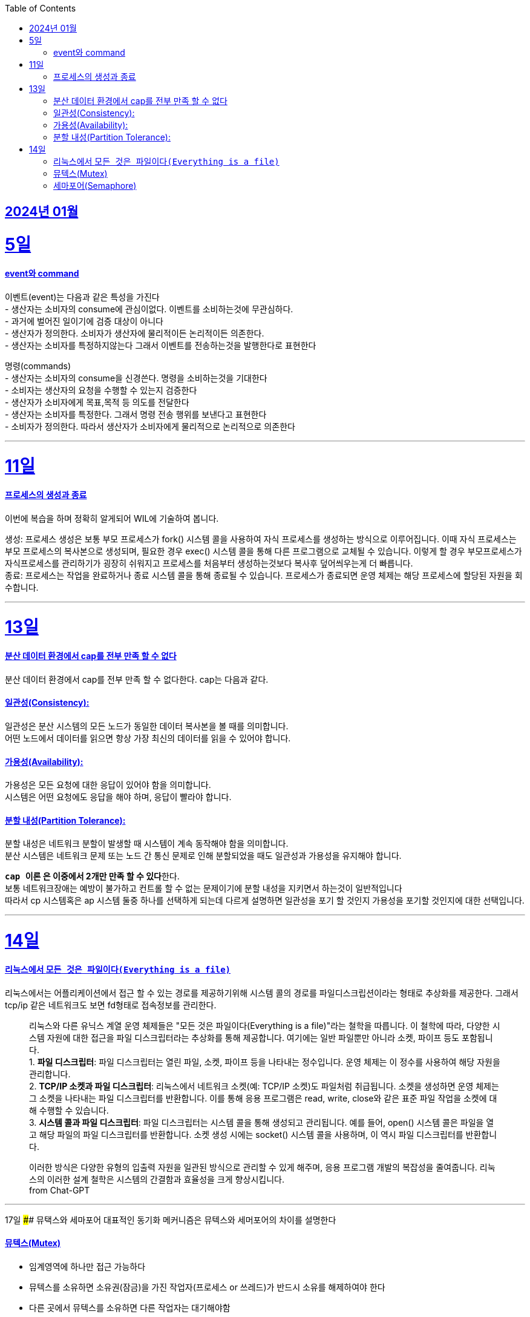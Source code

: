 // Metadata:
:description: Week I Learnt
:keywords: study, til, lwil
// Settings:
:doctype: book
:toc: left
:toclevels: 4
:sectlinks:
:icons: font

[[section-202401]]
== 2024년 01월

[[section-202401-5일]]
5일
===
#### event와 command
이벤트(event)는 다음과 같은 특성을 가진다 +
- 생산자는 소비자의 consume에 관심이없다. 이벤트를 소비하는것에 무관심하다. +
- 과거에 벌어진 일이기에 검증 대상이 아니다 +
- 생산자가 정의한다. 소비자가 생산자에 물리적이든 논리적이든 의존한다. +
- 생산자는 소비자를 특정하지않는다 그래서 이벤트를 전송하는것을 발행한다로 표현한다 +

명령(commands) +
- 생산자는 소비자의 consume을 신경쓴다. 명령을 소비하는것을 기대한다 +
- 소비자는 생산자의 요청을 수행할 수 있는지 검증한다 +
- 생산자가 소비자에게 목표,목적 등 의도를 전달한다 +
- 생산자는 소비자를 특정한다. 그래서 명령 전송 행위를 보낸다고 표현한다 +
- 소비자가 정의한다. 따라서 생산자가 소비자에게 물리적으로 논리적으로 의존한다

---

[[section-202401-11일]]
11일
===
#### 프로세스의 생성과 종료
이번에 복습을 하며 정확히 알게되어 WIL에 기술하여 봅니다.

생성: 프로세스 생성은 보통 부모 프로세스가 fork() 시스템 콜을 사용하여 자식 프로세스를 생성하는 방식으로 이루어집니다. 이때 자식 프로세스는 부모 프로세스의 복사본으로 생성되며, 필요한 경우 exec() 시스템 콜을 통해 다른 프로그램으로 교체될 수 있습니다. 
이렇게 할 경우 부모프로세스가 자식프로세스를 관리하기가 굉장히 쉬워지고 프로세스를 처음부터 생성하는것보다 복사후 덮어씌우는게 더 빠릅니다. +
종료: 프로세스는 작업을 완료하거나 종료 시스템 콜을 통해 종료될 수 있습니다. 프로세스가 종료되면 운영 체제는 해당 프로세스에 할당된 자원을 회수합니다.

---

[[section-202401-13일]]
13일
===
#### 분산 데이터 환경에서 cap를 전부 만족 할 수 없다
분산 데이터 환경에서 cap를 전부 만족 할 수 없다한다. cap는 다음과 같다.

#### 일관성(Consistency): +
일관성은 분산 시스템의 모든 노드가 동일한 데이터 복사본을 볼 때를 의미합니다. +
어떤 노드에서 데이터를 읽으면 항상 가장 최신의 데이터를 읽을 수 있어야 합니다.

#### 가용성(Availability): +
가용성은 모든 요청에 대한 응답이 있어야 함을 의미합니다. +
시스템은 어떤 요청에도 응답을 해야 하며, 응답이 빨라야 합니다.

#### 분할 내성(Partition Tolerance): +
분할 내성은 네트워크 분할이 발생할 때 시스템이 계속 동작해야 함을 의미합니다. +
분산 시스템은 네트워크 문제 또는 노드 간 통신 문제로 인해 분할되었을 때도 일관성과 가용성을 유지해야 합니다.

**`cap 이론` 은 이중에서 2개만 만족 할 수 있다**한다. +
보통 네트워크장애는 예방이 불가하고 컨트롤 할 수 없는 문제이기에 분할 내성을 지키면서 하는것이 일반적입니다 +
따라서 cp 시스템혹은 ap 시스템 둘중 하나를 선택하게 되는데 다르게 설명하면 일관성을 포기 할 것인지 가용성을 포기할 것인지에 대한 선택입니다.

---

[[section-202401-14일]]
14일
===
#### 리눅스에서 `모든 것은 파일이다(Everything is a file)`
리눅스에서는 어플리케이션에서 접근 할 수 있는 경로를 제공하기위해 시스템 콜의 경로를 파일디스크립션이라는 형태로 추상화를 제공한다. 그래서 tcp/ip 같은 네트워크도 보면 fd형태로 접속정보를 관리한다.

> 리눅스와 다른 유닉스 계열 운영 체제들은 "모든 것은 파일이다(Everything is a file)"라는 철학을 따릅니다. 이 철학에 따라, 다양한 시스템 자원에 대한 접근을 파일 디스크립터라는 추상화를 통해 제공합니다. 여기에는 일반 파일뿐만 아니라 소켓, 파이프 등도 포함됩니다.  +
> 1. **파일 디스크립터**: 파일 디스크립터는 열린 파일, 소켓, 파이프 등을 나타내는 정수입니다. 운영 체제는 이 정수를 사용하여 해당 자원을 관리합니다.  +
> 2. **TCP/IP 소켓과 파일 디스크립터**: 리눅스에서 네트워크 소켓(예: TCP/IP 소켓)도 파일처럼 취급됩니다. 소켓을 생성하면 운영 체제는 그 소켓을 나타내는 파일 디스크립터를 반환합니다. 이를 통해 응용 프로그램은 read, write, close와 같은 표준 파일 작업을 소켓에 대해 수행할 수 있습니다.  +
> 3. **시스템 콜과 파일 디스크립터**: 파일 디스크립터는 시스템 콜을 통해 생성되고 관리됩니다. 예를 들어, open() 시스템 콜은 파일을 열고 해당 파일의 파일 디스크립터를 반환합니다. 소켓 생성 시에는 socket() 시스템 콜을 사용하며, 이 역시 파일 디스크립터를 반환합니다.  +
>
이러한 방식은 다양한 유형의 입출력 자원을 일관된 방식으로 관리할 수 있게 해주며, 응용 프로그램 개발의 복잡성을 줄여줍니다. 리눅스의 이러한 설계 철학은 시스템의 간결함과 효율성을 크게 향상시킵니다.  +
from Chat-GPT 

---
[[section-202401-17일]]
17일
#### 뮤택스와 세마포어
대표적인 동기화 메커니즘은 뮤텍스와 세머포어의 차이를 설명한다

#### 뮤텍스(Mutex)
- 임계영역에 하나만 접근 가능하다
- 뮤텍스를 소유하면 소유권(잠금)을 가진 작업자(프로세스 or 쓰레드)가 반드시 소유를 해제하여야 한다
- 다른 곳에서 뮤텍스를 소유하면 다른 작업자는 대기해야함

#### 세마포어(Semaphore)
- 임계영역에 하나 이상이 접근 가능하다
- 소유권(잠금)에 대한 해제를 소유권을 보유한 작업자가 아닌 다른 작업자가 해제가 가능하다, 즉 잠금 해제에 대한 제한이 없다

> 카운팅 세미포어와 바이너리 세마포어로도 구분된다 +
> 바이너리 세마포어: 값이 0 또는 1인 세마포어로, 뮤텍스와 작동방식이 유사하다 +
> 카운팅 세마포어: 자원에 접근 가능한 최대 수를 정하고 관리한다.

---

